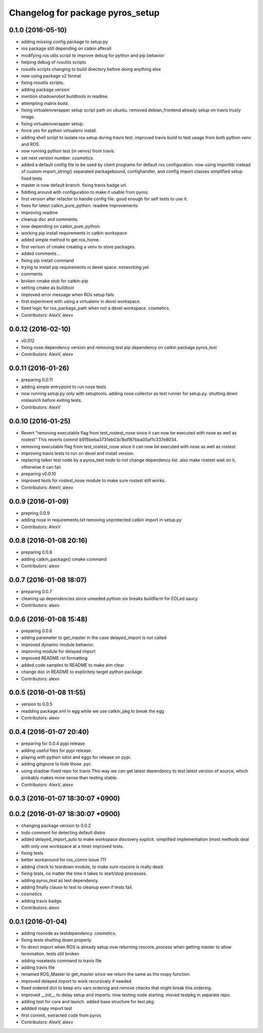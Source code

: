 ^^^^^^^^^^^^^^^^^^^^^^^^^^^^^^^^^
Changelog for package pyros_setup
^^^^^^^^^^^^^^^^^^^^^^^^^^^^^^^^^

0.1.0 (2016-05-10)
------------------
* adding missing config package to setup.py
* ros package still depending on catkin afterall
* modifying ros utils script to improve debug for python and pip behavior
* helping debug of rosutils scripts
* rosutils scripts changing to build directory before doing anything else
* now using package v2 format
* fixing rosutils scripts.
* adding package version
* mention shadowrobot buildtools in readme.
* attempting matrix build.
* fixing virtualenvwrapper setup script path on ubuntu.
  removed debian_frontend already setup on travis trusty image.
* fixing virtualenvwrapper setup.
* force yes for python virtualenv install.
* adding shell script to isolate ros setup during travis test.
  improved travis build to test usage from both python venv and ROS.
* now running python test (in venvs) from travis.
* set next version number. cosmetics.
* added a default config file to be used by client programs for default ros configuration.
  now using importlib instead of custom import_string()
  separated packagebound, confighandler, and config import classes
  simplified setup
  fixed tests
* master is now default branch. fixing travis badge url.
* fiddling around with configuration to make it usable from pyros.
* first version after refactor to handle config file. good enough for self tests to use it.
* fixes for latest catkin_pure_python.
  readme improvements
* improving readme
* cleanup doc and comments.
* now depending on catkin_pure_python.
* working pip install requirements in catkin workspace
* added simple method to get ros_home.
* first verison of cmake creating a venv to store packages.
* added comments...
* fixing pip install command
* trying to install pip requirements ni devel space. notworking yet
* comments
* broken cmake stub for catkin-pip
* setting cmake as buildtool
* improved error message when ROs setup fails
* first experiment with using a virtualenv in devel workspace.
* fixed logic for ros_package_path when not a devel workspace.
  cosmetics.
* Contributors: AlexV, alexv

0.0.12 (2016-02-10)
-------------------
* v0.012
* fixing nose dependency version and removing test pip dependency on catkin package pyros_test
* Contributors: AlexV, alexv

0.0.11 (2016-01-26)
-------------------
* preparing 0.0.11
* adding simple entrypoint to run nose tests
* now running setup.py only with setuptools.
  adding nose.collector as test runner for setup.py.
  shutting down roslaunch before exiting tests.
* Contributors: AlexV

0.0.10 (2016-01-25)
-------------------
* Revert "removing executable flag from test_rostest_nose since it can now be executed with nose as well as rostest"
  This reverts commit b915beba3731eb03c1bd187bba05af1c337e8034.
* removing executable flag from test_rostest_nose since it can now be executed with nose as well as rostest
* improving travis tests to run on devel and install version.
* replacing talker test node by a pyros_test node to not change dependency list.
  also make rostest wait on it, otherwise it can fail.
* preparing v0.0.10
* improved tests for rostest_nose module to make sure rostest still works.
* Contributors: AlexV, alexv

0.0.9 (2016-01-09)
------------------
* prepring 0.0.9
* adding nose in requirements.txt
  removing unprotected catkin import in setup.py
* Contributors: AlexV

0.0.8 (2016-01-08 20:16)
------------------------
* preparing 0.0.8
* adding catkin_package() cmake command
* Contributors: alexv

0.0.7 (2016-01-08 18:07)
------------------------
* preparing 0.0.7
* cleaning up dependencies since uneeded python-six breaks buildfarm for EOLed saucy
* Contributors: alexv

0.0.6 (2016-01-08 15:48)
------------------------
* preparing 0.0.6
* adding parameter to get_master in the case delayed_import is not called
* improved dynamic module behavior.
* improving module for delayed import
* improved README rst formatting
* added code samples to README to make aim clear
* change doc in README to explicitely target python package
* Contributors: alexv

0.0.5 (2016-01-08 11:55)
------------------------
* version to 0.0.5
* readding package.xml in egg while we use catkin_pkg to break the egg
* Contributors: alexv

0.0.4 (2016-01-07 20:40)
------------------------
* preparing for 0.0.4 pypi release
* adding useful files for pypi release.
* playing with python sdist and eggs for release on pypi.
* adding gitignore to hide those .pyc
* using shadow-fixed repo for travis
  This way we can get latest dependency to test latest version of source, which probably makes more sense than testing stable.
* Contributors: AlexV, alexv

0.0.3 (2016-01-07 18:30:07 +0900)
---------------------------------

0.0.2 (2016-01-07 18:30:07 +0900)
---------------------------------
* changing package version to 0.0.2
* todo comment for detecting default distro
* added delayed_import_auto to make workspace discovery explicit.
  simplified implementation (most methods deal with only one workspace at a time)
  improved tests.
* fixing tests
* better workaround for ros_comm issue 711
* adding check to teardown module, to make sure roscore is really dead.
* fixing tests, no matter the time it takes to start/stop processes.
* adding pyros_test as test dependency.
* adding finally clause to test to cleanup even if tests fail.
* cosmetics
* adding travis badge.
* Contributors: alexv

0.0.1 (2016-01-04)
------------------
* adding rosnode as testdependency. cosmetics.
* fixing tests shutting down properly.
* fix direct import when ROS is already setup
  now returning roscore_process when getting master to allow termination.
  tests still broken
* adding nosetests command to travis file
* adding travis file
* renamed ROS_Master to get_master since we return the same as the rospy function.
* improved delayed import to work recursively if needed
* fixed ordered dict to keep env vars ordering and remove checks that might break this ordering.
* improved __init_\_ to delay setup and imports. now testing node starting.
  moved testpkg in separate repo.
* adding test for core and launch. added base structure for test pkg.
* addded rospy import test
* first commit, extracted code from pyros
* Contributors: AlexV, alexv
